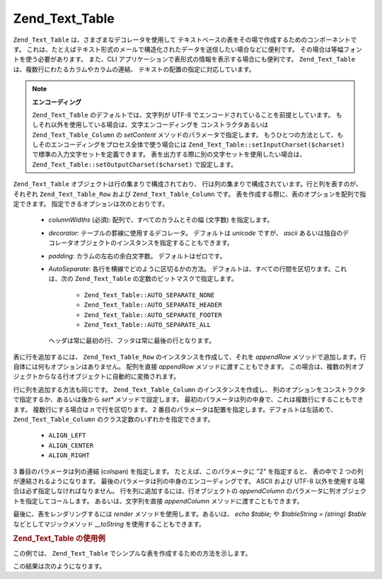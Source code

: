 .. _zend.text.table.introduction:

Zend_Text_Table
===============

``Zend_Text_Table`` は、さまざまなデコレータを使用して
テキストベースの表をその場で作成するためのコンポーネントです。
これは、たとえばテキスト形式のメールで構造化されたデータを送信したい場合などに便利です。
その場合は等幅フォントを使う必要があります。 また、CLI
アプリケーションで表形式の情報を表示する場合にも便利です。 ``Zend_Text_Table``
は、複数行にわたるカラムやカラムの連結、
テキストの配置の指定に対応しています。

.. note::

   **エンコーディング**

   ``Zend_Text_Table`` のデフォルトでは、文字列が UTF-8
   でエンコードされていることを前提としています。
   もしそれ以外を使用している場合は、文字エンコーディングを
   コンストラクタあるいは ``Zend_Text_Table_Column`` の *setContent*
   メソッドのパラメータで指定します。
   もうひとつの方法として、もしそのエンコーディングをプロセス全体で使う場合には
   ``Zend_Text_Table::setInputCharset($charset)`` で標準の入力文字セットを定義できます。
   表を出力する際に別の文字セットを使用したい場合は、
   ``Zend_Text_Table::setOutputCharset($charset)`` で設定します。

``Zend_Text_Table`` オブジェクトは行の集まりで構成されており、
行は列の集まりで構成されています。行と列を表すのが、それぞれ ``Zend_Text_Table_Row``
および ``Zend_Text_Table_Column`` です。
表を作成する際に、表のオプションを配列で指定できます。
指定できるオプションは次のとおりです。



   - *columnWidths* (必須): 配列で、すべてのカラムとその幅 (文字数) を指定します。

   - *decorator*: テーブルの罫線に使用するデコレータ。 デフォルトは *unicode* ですが、
     *ascii*
     あるいは独自のデコレータオブジェクトのインスタンスを指定することもできます。

   - *padding*: カラムの左右の余白文字数。 デフォルトはゼロです。

   - *AutoSeparate*: 各行を横線でどのように区切るかの方法。
     デフォルトは、すべての行間を区切ります。これは、次の ``Zend_Text_Table``
     の定数のビットマスクで指定します。



        - ``Zend_Text_Table::AUTO_SEPARATE_NONE``

        - ``Zend_Text_Table::AUTO_SEPARATE_HEADER``

        - ``Zend_Text_Table::AUTO_SEPARATE_FOOTER``

        - ``Zend_Text_Table::AUTO_SEPARATE_ALL``

     ヘッダは常に最初の行、フッタは常に最後の行となります。



表に行を追加するには、 ``Zend_Text_Table_Row`` のインスタンスを作成して、それを
*appendRow* メソッドで追加します。行自体には何もオプションはありません。
配列を直接 *appendRow* メソッドに渡すこともできます。
この場合は、複数の列オブジェクトからなる行オブジェクトに自動的に変換されます。

行に列を追加する方法も同じです。 ``Zend_Text_Table_Column`` のインスタンスを作成し、
列のオプションをコンストラクタで指定するか、あるいは後から *set**
メソッドで設定します。
最初のパラメータは列の中身で、これは複数行にすることもできます。
複数行にする場合は *\n* で行を区切ります。 2
番目のパラメータは配置を指定します。デフォルトは左詰めで、 ``Zend_Text_Table_Column``
のクラス定数のいずれかを指定できます。



   - ``ALIGN_LEFT``

   - ``ALIGN_CENTER``

   - ``ALIGN_RIGHT``

3 番目のパラメータは列の連結 (colspan) を指定します。 たとえば、このパラメータに
"2" を指定すると、 表の中で 2 つの列が連結されるようになります。
最後のパラメータは列の中身のエンコーディングです。 ASCII および UTF-8
以外を使用する場合は必ず指定しなければなりません。
行を列に追加するには、行オブジェクトの *appendColumn*
のパラメータに列オブジェクトを指定してコールします。 あるいは、文字列を直接
*appendColumn* メソッドに渡すこともできます。

最後に、表をレンダリングするには *render* メソッドを使用します。あるいは、 *echo
$table;* や *$tableString = (string) $table* などとしてマジックメソッド *__toString*
を使用することもできます。

.. _zend.text.table.example.using:

.. rubric:: Zend_Text_Table の使用例

この例では、 ``Zend_Text_Table`` でシンプルな表を作成するための方法を示します。

.. code-block:: php
   :linenos:

   $table = new Zend_Text_Table(array('columnWidths' => array(10, 20)));

   // シンプルな例
   $table->appendRow(array('Zend', 'Framework'));

   // あるいは冗長な例
   $row = new Zend_Text_Table_Row();

   $row->appendColumn(new Zend_Text_Table_Column('Zend'));
   $row->appendColumn(new Zend_Text_Table_Column('Framework'));

   $table->appendRow($row);

   echo $table;

この結果は次のようになります。

.. code-block:: text
   :linenos:

   ┌──────────┬────────────────────┐
   │Zend      │Framework           │
   └──────────┴────────────────────┘


